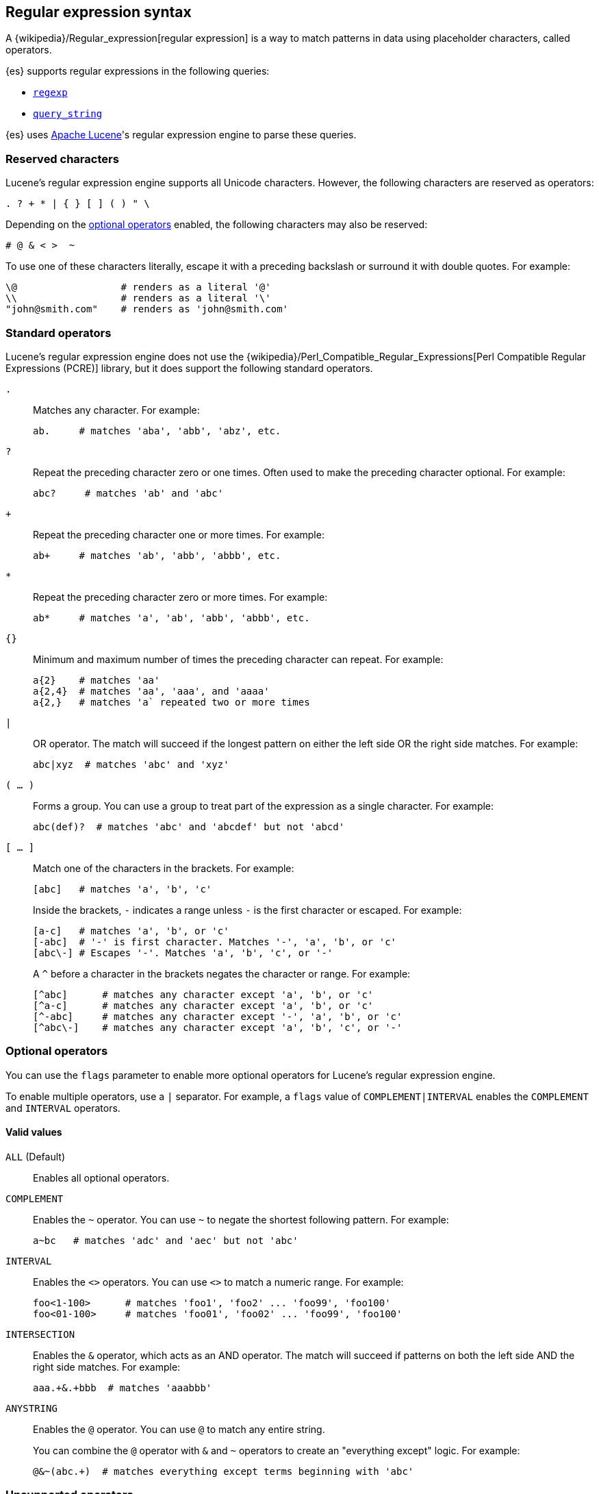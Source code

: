 [[regexp-syntax]]
== Regular expression syntax

A {wikipedia}/Regular_expression[regular expression] is a way to
match patterns in data using placeholder characters, called operators.

{es} supports regular expressions in the following queries:

* <<query-dsl-regexp-query, `regexp`>>
* <<query-dsl-query-string-query, `query_string`>>

{es} uses https://lucene.apache.org/core/[Apache Lucene]'s regular expression
engine to parse these queries.

[discrete]
[[regexp-reserved-characters]]
=== Reserved characters
Lucene's regular expression engine supports all Unicode characters. However, the
following characters are reserved as operators:

....
. ? + * | { } [ ] ( ) " \
....

Depending on the <<regexp-optional-operators, optional operators>> enabled, the
following characters may also be reserved:

....
# @ & < >  ~
....

To use one of these characters literally, escape it with a preceding
backslash or surround it with double quotes. For example:

....
\@                  # renders as a literal '@'
\\                  # renders as a literal '\'
"john@smith.com"    # renders as 'john@smith.com'
....
    

[discrete]
[[regexp-standard-operators]]
=== Standard operators

Lucene's regular expression engine does not use the
{wikipedia}/Perl_Compatible_Regular_Expressions[Perl
Compatible Regular Expressions (PCRE)] library, but it does support the
following standard operators.

`.`::
+
--
Matches any character. For example:

....
ab.     # matches 'aba', 'abb', 'abz', etc.
....
--

`?`::
+
--
Repeat the preceding character zero or one times. Often used to make the
preceding character optional. For example:

....
abc?     # matches 'ab' and 'abc'
....
--

`+`::
+
--
Repeat the preceding character one or more times. For example:

....
ab+     # matches 'ab', 'abb', 'abbb', etc.
....
--

`*`::
+
--
Repeat the preceding character zero or more times. For example:

....
ab*     # matches 'a', 'ab', 'abb', 'abbb', etc.
....
--

`{}`::
+
--
Minimum and maximum number of times the preceding character can repeat. For
example:

....
a{2}    # matches 'aa'
a{2,4}  # matches 'aa', 'aaa', and 'aaaa'
a{2,}   # matches 'a` repeated two or more times
....
--

`|`::
+
--
OR operator. The match will succeed if the longest pattern on either the left
side OR the right side matches. For example:
....
abc|xyz  # matches 'abc' and 'xyz'
....
--

`( … )`::
+
--
Forms a group. You can use a group to treat part of the expression as a single
character. For example:

....
abc(def)?  # matches 'abc' and 'abcdef' but not 'abcd'
....
--

`[ … ]`::
+
--
Match one of the characters in the brackets. For example:

....
[abc]   # matches 'a', 'b', 'c'
....

Inside the brackets, `-` indicates a range unless `-` is the first character or
escaped. For example:

....
[a-c]   # matches 'a', 'b', or 'c'
[-abc]  # '-' is first character. Matches '-', 'a', 'b', or 'c'
[abc\-] # Escapes '-'. Matches 'a', 'b', 'c', or '-'
....

A `^` before a character in the brackets negates the character or range. For
example:

....
[^abc]      # matches any character except 'a', 'b', or 'c'
[^a-c]      # matches any character except 'a', 'b', or 'c'
[^-abc]     # matches any character except '-', 'a', 'b', or 'c'
[^abc\-]    # matches any character except 'a', 'b', 'c', or '-'
....
--

[discrete]
[[regexp-optional-operators]]
=== Optional operators

You can use the `flags` parameter to enable more optional operators for
Lucene's regular expression engine.

To enable multiple operators, use a `|` separator. For example, a `flags` value
of `COMPLEMENT|INTERVAL` enables the `COMPLEMENT` and `INTERVAL` operators.

[discrete]
==== Valid values 

`ALL` (Default)::
Enables all optional operators.

`COMPLEMENT`::
+
--
Enables the `~` operator. You can use `~` to negate the shortest following
pattern. For example:

....
a~bc   # matches 'adc' and 'aec' but not 'abc'
....
--

`INTERVAL`::
+
--
Enables the `<>` operators. You can use `<>` to match a numeric range. For
example:

....
foo<1-100>      # matches 'foo1', 'foo2' ... 'foo99', 'foo100'
foo<01-100>     # matches 'foo01', 'foo02' ... 'foo99', 'foo100'
....
--

`INTERSECTION`::
+
--
Enables the `&` operator, which acts as an AND operator. The match will succeed
if patterns on both the left side AND the right side matches. For example:

....
aaa.+&.+bbb  # matches 'aaabbb'
....
--

`ANYSTRING`::
+
--
Enables the `@` operator. You can use `@` to match any entire
string.

You can combine the `@` operator with `&` and `~` operators to create an
"everything except" logic. For example:

....
@&~(abc.+)  # matches everything except terms beginning with 'abc'
....
--

[discrete]
[[regexp-unsupported-operators]]
=== Unsupported operators
Lucene's regular expression engine does not support anchor operators, such as
`^` (beginning of line) or `$` (end of line). To match a term, the regular
expression must match the entire string.
